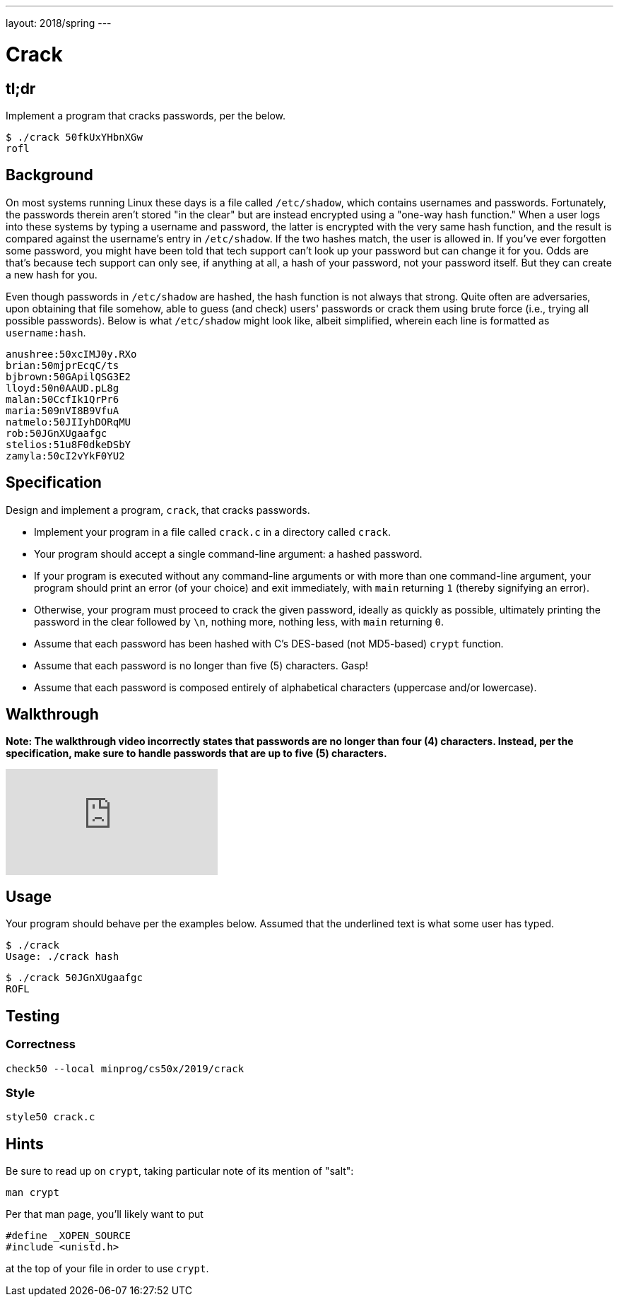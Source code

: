 ---
layout: 2018/spring
---

= Crack

== tl;dr

Implement a program that cracks passwords, per the below.

[source,subs=quotes]
----
$ [underline]#./crack 50fkUxYHbnXGw#
rofl
----

== Background

On most systems running Linux these days is a file called `/etc/shadow`, which contains usernames and passwords. Fortunately, the passwords therein aren't stored "in the clear" but are instead encrypted using a "one-way hash function." When a user logs into these systems by typing a username and password, the latter is encrypted with the very same hash function, and the result is compared against the username's entry in `/etc/shadow`. If the two hashes match, the user is allowed in. If you've ever forgotten some password, you might have been told that tech support can't look up your password but can change it for you. Odds are that's because tech support can only see, if anything at all, a hash of your password, not your password itself. But they can create a new hash for you.

Even though passwords in `/etc/shadow` are hashed, the hash function is not always that strong. Quite often are adversaries, upon obtaining that file somehow, able to guess (and check) users' passwords or crack them using brute force (i.e., trying all possible passwords). Below is what `/etc/shadow` might look like, albeit simplified, wherein each line is formatted as `username:hash`.

[source]
----
anushree:50xcIMJ0y.RXo
brian:50mjprEcqC/ts
bjbrown:50GApilQSG3E2
lloyd:50n0AAUD.pL8g
malan:50CcfIk1QrPr6
maria:509nVI8B9VfuA
natmelo:50JIIyhDORqMU
rob:50JGnXUgaafgc
stelios:51u8F0dkeDSbY
zamyla:50cI2vYkF0YU2
----

== Specification

Design and implement a program, `crack`, that cracks passwords.

* Implement your program in a file called `crack.c` in a directory called `crack`.
* Your program should accept a single command-line argument: a hashed password.
* If your program is executed without any command-line arguments or with more than one command-line argument, your program should print an error (of your choice) and exit immediately, with `main` returning `1` (thereby signifying an error).
* Otherwise, your program must proceed to crack the given password, ideally as quickly as possible, ultimately printing the password in the clear followed by `\n`, nothing more, nothing less, with `main` returning `0`.
* Assume that each password has been hashed with C's DES-based (not MD5-based) `crypt` function.
* Assume that each password is no longer than five (5) characters. Gasp!
* Assume that each password is composed entirely of alphabetical characters (uppercase and/or lowercase).

== Walkthrough

**Note: The walkthrough video incorrectly states that passwords are no longer than four (4) characters. Instead, per the specification, make sure to handle passwords that are up to five (5) characters.**

video::w78QYcmpA8o[youtube]

== Usage

Your program should behave per the examples below. Assumed that the underlined text is what some user has typed.

[source,subs=quotes]
----
$ [underline]#./crack#
Usage: ./crack hash
----

[source,subs=quotes]
----
$ [underline]#./crack 50JGnXUgaafgc#
ROFL
----

== Testing

=== Correctness

----
check50 --local minprog/cs50x/2019/crack
----

=== Style

[source]
----
style50 crack.c
----

== Hints

Be sure to read up on `crypt`, taking particular note of its mention of "salt":

[source]
----
man crypt
----

Per that man page, you'll likely want to put

[source,c]
----
#define _XOPEN_SOURCE
#include <unistd.h>
----

at the top of your file in order to use `crypt`.
